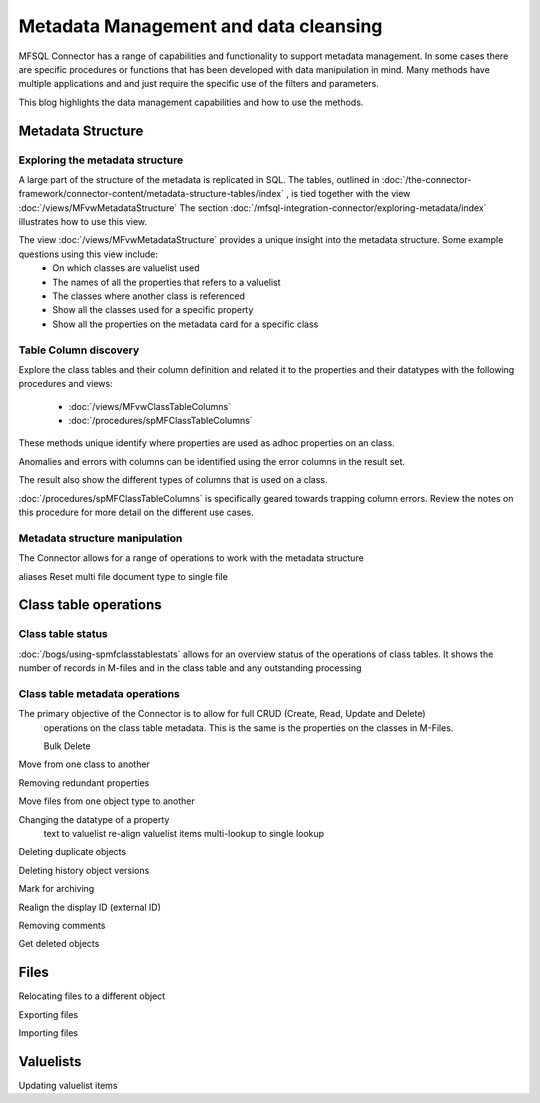 
Metadata Management and data cleansing
======================================

MFSQL Connector has a range of capabilities and functionality to support metadata management.  In some cases there are specific procedures or functions that has been developed with data manipulation in mind. Many methods have multiple applications and and just require the specific use of the filters and parameters.

This blog highlights the data management capabilities and how to use the methods.

Metadata Structure
------------------

Exploring the metadata structure
~~~~~~~~~~~~~~~~~~~~~~~~~~~~~~~~

A large part of the structure of the metadata is replicated in SQL.  The tables, outlined in :doc:`/the-connector-framework/connector-content/metadata-structure-tables/index` , is tied together with the view :doc:`/views/MFvwMetadataStructure` The section :doc:`/mfsql-integration-connector/exploring-metadata/index` illustrates how to use this view.

The view :doc:`/views/MFvwMetadataStructure` provides a unique insight into the metadata structure.  Some example questions using this view include:
 -  On which classes are valuelist used
 -  The names of all the properties that refers to a valuelist
 -  The classes where another class is referenced
 -  Show all the classes used for a specific property
 -  Show all the properties on the metadata card for a specific class

Table Column discovery
~~~~~~~~~~~~~~~~~~

Explore the class tables and their column definition and related it to the properties and their datatypes with the following procedures and views:

 -  :doc:`/views/MFvwClassTableColumns`
 -  :doc:`/procedures/spMFClassTableColumns`

These methods unique identify where properties are used as adhoc properties on an class.

Anomalies and errors with columns can be identified using the error columns in the result set.

The result also show the different types of columns that is used on a class.

:doc:`/procedures/spMFClassTableColumns` is specifically geared towards trapping column errors.  Review the notes on this procedure for more detail on the different use cases.

Metadata structure manipulation
~~~~~~~~~~~~~~~~~~~~~~~~~~~~~~~

The Connector allows for a range of operations to work with the metadata structure

aliases
Reset multi file document type to single file

Class table operations
----------------------

Class table status
~~~~~~~~~~~~~~~~~~

:doc:`/bogs/using-spmfclasstablestats` allows for an overview status of the operations of class tables.  It shows the number of records in M-files and in the class table and any outstanding processing


Class table metadata operations
~~~~~~~~~~~~~~~~~~~~~~~~~~~~~~~

The primary objective of the Connector is to allow for full CRUD (Create, Read, Update and Delete)
 operations on the class table metadata. This is the same is the properties on the classes in M-Files.

 Bulk Delete

Move from one class to another

Removing redundant properties

Move files from one object type to another

Changing the datatype of a property
	text to valuelist
	re-align valuelist items
	multi-lookup to single lookup

Deleting duplicate objects

Deleting history object versions

Mark for archiving

Realign the display ID (external ID)

Removing comments

Get deleted objects

Files
-----

Relocating files to a different object

Exporting files

Importing files

Valuelists
----------

Updating valuelist items
